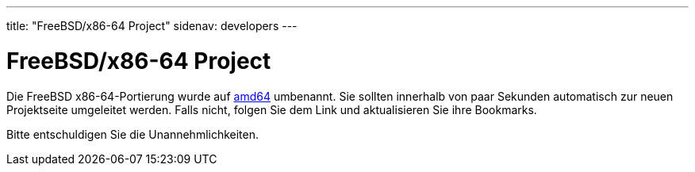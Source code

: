 ---
title: "FreeBSD/x86-64 Project"
sidenav: developers
---

= FreeBSD/x86-64 Project

Die FreeBSD x86-64-Portierung wurde auf link:../platforms/amd64/[amd64] umbenannt. Sie sollten innerhalb von paar Sekunden automatisch zur neuen Projektseite umgeleitet werden. Falls nicht, folgen Sie dem Link und aktualisieren Sie ihre Bookmarks.

Bitte entschuldigen Sie die Unannehmlichkeiten.
